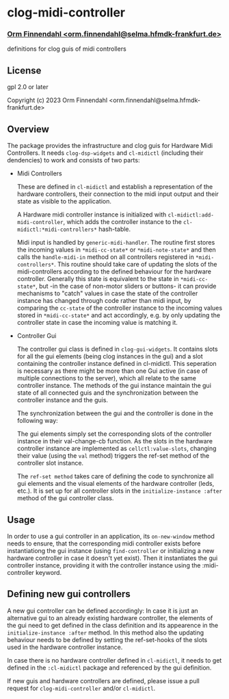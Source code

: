 * clog-midi-controller
*** _Orm Finnendahl <orm.finnendahl@selma.hfmdk-frankfurt.de>_

definitions for clog guis of midi controllers

** License

gpl 2.0 or later


Copyright (c) 2023 Orm Finnendahl <orm.finnendahl@selma.hfmdk-frankfurt.de>

** Overview
   The package provides the infrastructure and clog guis for Hardware
   Midi Controllers. It needs =clog-dsp-widgets= and =cl-midictl=
   (including their dendencies) to work and consists of two parts:

   - Midi Controllers

     These are defined in =cl-midictl= and establish a representation
     of the hardware controllers, their connection to the midi input
     output and their state as visible to the application.

     A Hardware midi controller instance is initialized with
     =cl-midictl:add-midi-controller=, which adds the controller
     instance to the =cl-midictl:*midi-controllers*= hash-table.

     Midi input is handled by =generic-midi-handler=. The routine
     first stores the incoming values in =*midi-cc-state*= or
     =*midi-note-state*= and then calls the =handle-midi-in= method on
     all controllers registered in =*midi-controllers*=. This routine
     should take care of updating the slots of the midi-controllers
     according to the defined behaviour for the hardware
     controller. Generally this state is equivalent to the state in
     =*midi-cc-state*=, but -in the case of non-motor sliders or
     buttons- it can provide mechanisms to "catch" values in case the
     state of the controller instance has changed through code rather
     than midi input, by comparing the =cc-state= of the controller
     instance to the incoming values stored in =*midi-cc-state*= and
     act accordingly, e.g. by only updating the controller state in
     case the incoming value is matching it.

   - Controller Gui

     The controller gui class is defined in =clog-gui-widgets=. It
     contains slots for all the gui elements (being clog instances in
     the gui) and a slot containing the controller instance defined in
     cl-midictl. This seperation is necessary as there might be more
     than one Gui active (in case of multiple connections to the
     server), which all relate to the same controller instance. The
     methods of the gui instance maintain the gui state of all
     connected guis and the synchronization between the controller
     instance and the guis.

     The synchronization between the gui and the controller is done in
     the following way:

     The gui elements simply set the corresponding slots of the
     controller instance in their val-change-cb function. As the slots
     in the hardware controller instance are implemented as
     =cellctl:value-slots=, changing their value (using the =val=
     method) triggers the ref-set method of the controller slot
     instance.

     The =ref-set method= takes care of defining the code to
     synchronize all gui elements and the visual elements of the
     hardware controller (leds, etc.). It is set up for all controller
     slots in the =initialize-instance :after= method of the gui
     controller class.

** Usage

   In order to use a gui controller in an application, its
   =on-new-window= method needs to ensure, that the corresponding
   midi controller exists before instantiationg the gui instance
   (using =find-controller= or initializing a new hardware controller
   in case it doesn't yet exist). Then it instantiates the gui
   controller instance, providing it with the controller instance
   using the :midi-controller keyword.

** Defining new gui controllers

   A new gui controller can be defined accordingly: In case it is just
   an alternative gui to an already existing hardware controller, the
   elements of the gui need to get defined in the class definition and
   its appearence in the =initialize-instance :after= method. In this
   method also the updating behaviour needs to be defined by setting
   the ref-set-hooks of the slots used in the hardware controller
   instance.

   In case there is no hardware controller defined in =cl-midictl=, it
   needs to get defined in the =:cl-midictl= package and referenced by
   the gui definition.

   If new guis and hardware controllers are defined, please issue a
   pull request for =clog-midi-controller= and/or =cl-midictl=.
